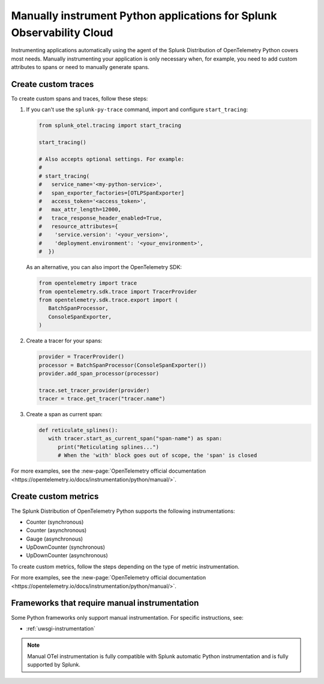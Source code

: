 .. _python-manual-instrumentation:

**********************************************************************
Manually instrument Python applications for Splunk Observability Cloud
**********************************************************************

.. meta::
   :description: Manually instrument your Python application when you need to add custom attributes to spans or want to manually generate spans. Keep reading to learn how to manually instrument your Python application for Splunk Observability Cloud.

Instrumenting applications automatically using the agent of the Splunk Distribution of OpenTelemetry Python covers most needs. Manually instrumenting your application is only necessary when, for example, you need to add custom attributes to spans or need to manually generate spans.

.. _custom-traces-python:

Create custom traces
===============================

To create custom spans and traces, follow these steps:

1. If you can't use the ``splunk-py-trace`` command, import and configure ``start_tracing``:
   
   .. code:: python

      from splunk_otel.tracing import start_tracing

      start_tracing()

      # Also accepts optional settings. For example:
      #
      # start_tracing(
      #   service_name='<my-python-service>',
      #   span_exporter_factories=[OTLPSpanExporter]
      #   access_token='<access_token>',
      #   max_attr_length=12000,
      #   trace_response_header_enabled=True,
      #   resource_attributes={
      #    'service.version': '<your_version>',
      #    'deployment.environment': '<your_environment>',
      #  })

   As an alternative, you can also import the OpenTelemetry SDK:

   .. code:: python

      from opentelemetry import trace
      from opentelemetry.sdk.trace import TracerProvider
      from opentelemetry.sdk.trace.export import (
         BatchSpanProcessor,
         ConsoleSpanExporter,
      )

2. Create a tracer for your spans:

   .. code:: python

      provider = TracerProvider()
      processor = BatchSpanProcessor(ConsoleSpanExporter())
      provider.add_span_processor(processor)

      trace.set_tracer_provider(provider)
      tracer = trace.get_tracer("tracer.name")

3. Create a span as current span:

   .. code:: python

      def reticulate_splines():
         with tracer.start_as_current_span("span-name") as span:
            print("Reticulating splines...")
            # When the 'with' block goes out of scope, the 'span' is closed


For more examples, see the :new-page:`OpenTelemetry official documentation <https://opentelemetry.io/docs/instrumentation/python/manual/>`.


.. _custom-metrics-python:

Create custom metrics
===============================

The Splunk Distribution of OpenTelemetry Python supports the following instrumentations:

- Counter (synchronous)
- Counter (asynchronous)
- Gauge (asynchronous)
- UpDownCounter (synchronous)
- UpDownCounter (asynchronous)

To create custom metrics, follow the steps depending on the type of metric instrumentation.

.. tabs::

   .. tab:: Synchronous instruments

      Synchronous instruments, like counters, are invoked inline with business logic. An example of synchronous instrument is a counter for the number of bytes sent to a server. They support context propagation.

      1. Import the OpenTelemetry API:

         .. code:: python

            from opentelemetry import metrics
            from opentelemetry.sdk.metrics import MeterProvider
            from opentelemetry.sdk.metrics.export import (
               ConsoleMetricExporter,
               PeriodicExportingMetricReader,
            )

      2. Create a meter provider:

         .. code:: python

            meter := otel.Meter("ExampleService")

      3. Create an instrument to take measurements:

         .. code:: python

            metric_reader = PeriodicExportingMetricReader(ConsoleMetricExporter())
            provider = MeterProvider(metric_readers=[metric_reader])

            metrics.set_meter_provider(provider)
            meter = metrics.get_meter("my.meter.name")

      4. Perform the measurements:

         .. code:: python

            peanut_counter = meter.create_counter(
               "peanut.counter", unit="1", description="Counts the number of consumed peanuts"
            )

            def do_stuff(work_item):
               peanut_counter.add(1, {"work.type": work_item.work_type})
               print("Collecting peanuts...")

   .. tab:: Asynchronous instruments

      Asynchronous instruments, like asynchronous gauges, provide callback functions that the OTel SDK runs in the background. An example of asynchronous instrument is a humidity sensor that is polled every minute for new data. They don't support context propagation.

      1. Import the OpenTelemetry API:

         .. code:: python

            from typing import Iterable
            from opentelemetry.metrics import CallbackOptions, Observation

      2. Write a callback to request data:

         .. code:: python

            def get_temp_data(options: CallbackOptions) -> Iterable[Temperature]:
               r = requests.get(
                  "http://weather/data/city", timeout=options.timeout_millis / 10**3
               )
                for metadata in r.json():
                   yield Temperature(
                         metadata["temperature"], {"city.name": metadata["temperature"]}
                   )

      3. Create an instrument to take asynchronous measurements:

         .. code:: python

            meter.create_observable_gauge(
               "city.temperature",
               callbacks=[get_temp_data],
               description="Mean temperature of the city",
            )

For more examples, see the :new-page:`OpenTelemetry official documentation <https://opentelemetry.io/docs/instrumentation/python/manual/>`.


Frameworks that require manual instrumentation
==================================================

Some Python frameworks only support manual instrumentation. For specific instructions, see:

- :ref:`uwsgi-instrumentation`

.. note:: Manual OTel instrumentation is fully compatible with Splunk automatic Python instrumentation and is fully supported by Splunk.
